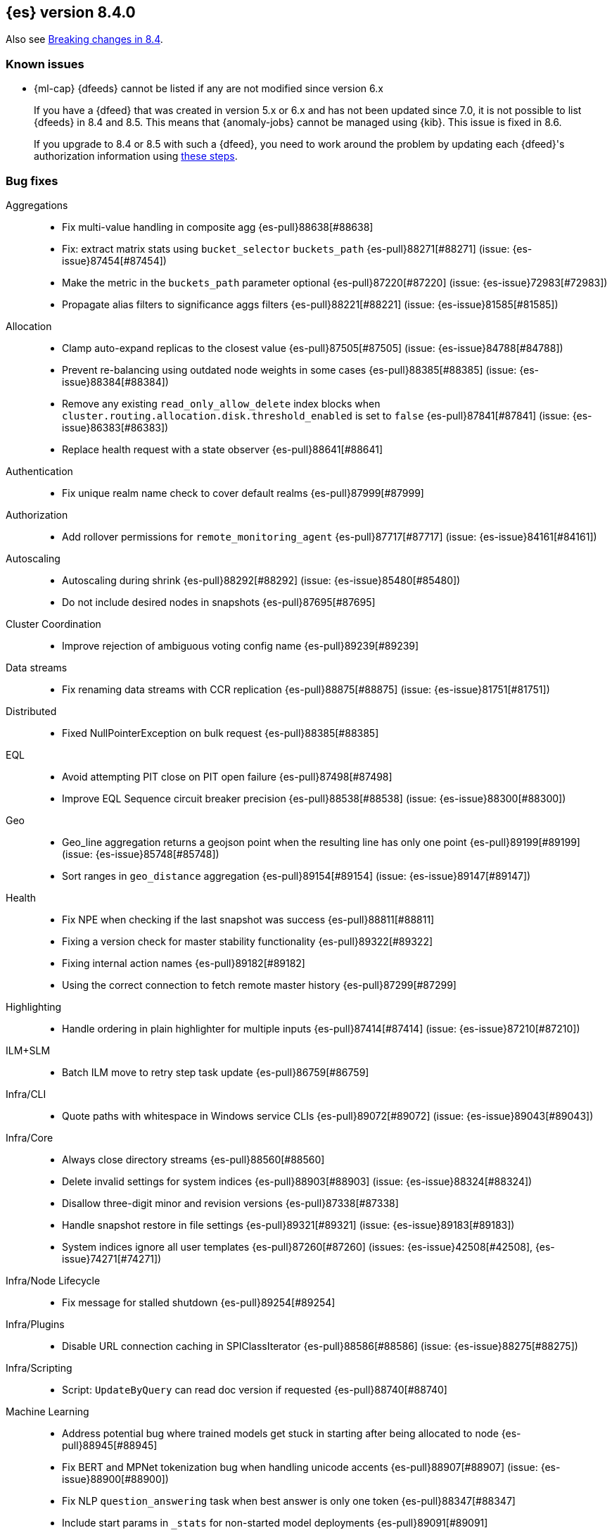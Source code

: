 [[release-notes-8.4.0]]
== {es} version 8.4.0

Also see <<breaking-changes-8.4,Breaking changes in 8.4>>.

[[known-issues-8.4.0]]
[float]
=== Known issues

// tag::ml-pre-7-datafeeds-known-issue[]
* {ml-cap} {dfeeds} cannot be listed if any are not modified since version 6.x
+
If you have a {dfeed} that was created in version 5.x or 6.x and has not
been updated since 7.0, it is not possible to list {dfeeds} in 
8.4 and 8.5. This means that {anomaly-jobs} cannot be managed using
{kib}. This issue is fixed in 8.6.
+
If you upgrade to 8.4 or 8.5 with such a {dfeed}, you need to
work around the problem by updating each {dfeed}'s authorization information
using https://support.elastic.dev/knowledge/view/b5a879db[these steps].
// end::ml-pre-7-datafeeds-known-issue[]

[[bug-8.4.0]]
[float]
=== Bug fixes

Aggregations::
* Fix multi-value handling in composite agg {es-pull}88638[#88638]
* Fix: extract matrix stats using `bucket_selector` `buckets_path` {es-pull}88271[#88271] (issue: {es-issue}87454[#87454])
* Make the metric in the `buckets_path` parameter optional {es-pull}87220[#87220] (issue: {es-issue}72983[#72983])
* Propagate alias filters to significance aggs filters {es-pull}88221[#88221] (issue: {es-issue}81585[#81585])

Allocation::
* Clamp auto-expand replicas to the closest value {es-pull}87505[#87505] (issue: {es-issue}84788[#84788])
* Prevent re-balancing using outdated node weights in some cases {es-pull}88385[#88385] (issue: {es-issue}88384[#88384])
* Remove any existing `read_only_allow_delete` index blocks when `cluster.routing.allocation.disk.threshold_enabled` is set to `false` {es-pull}87841[#87841] (issue: {es-issue}86383[#86383])
* Replace health request with a state observer {es-pull}88641[#88641]

Authentication::
* Fix unique realm name check to cover default realms {es-pull}87999[#87999]

Authorization::
* Add rollover permissions for `remote_monitoring_agent` {es-pull}87717[#87717] (issue: {es-issue}84161[#84161])

Autoscaling::
* Autoscaling during shrink {es-pull}88292[#88292] (issue: {es-issue}85480[#85480])
* Do not include desired nodes in snapshots {es-pull}87695[#87695]

Cluster Coordination::
* Improve rejection of ambiguous voting config name {es-pull}89239[#89239]

Data streams::
* Fix renaming data streams with CCR replication {es-pull}88875[#88875] (issue: {es-issue}81751[#81751])

Distributed::
* Fixed NullPointerException on bulk request {es-pull}88385[#88385]

EQL::
* Avoid attempting PIT close on PIT open failure {es-pull}87498[#87498]
* Improve EQL Sequence circuit breaker precision {es-pull}88538[#88538] (issue: {es-issue}88300[#88300])

Geo::
* Geo_line aggregation returns a geojson point when the resulting line has only one point {es-pull}89199[#89199] (issue: {es-issue}85748[#85748])
* Sort ranges in `geo_distance` aggregation {es-pull}89154[#89154] (issue: {es-issue}89147[#89147])

Health::
* Fix NPE when checking if the last snapshot was success {es-pull}88811[#88811]
* Fixing a version check for master stability functionality {es-pull}89322[#89322]
* Fixing internal action names {es-pull}89182[#89182]
* Using the correct connection to fetch remote master history {es-pull}87299[#87299]

Highlighting::
* Handle ordering in plain highlighter for multiple inputs {es-pull}87414[#87414] (issue: {es-issue}87210[#87210])

ILM+SLM::
* Batch ILM move to retry step task update {es-pull}86759[#86759]

Infra/CLI::
* Quote paths with whitespace in Windows service CLIs {es-pull}89072[#89072] (issue: {es-issue}89043[#89043])

Infra/Core::
* Always close directory streams {es-pull}88560[#88560]
* Delete invalid settings for system indices {es-pull}88903[#88903] (issue: {es-issue}88324[#88324])
* Disallow three-digit minor and revision versions {es-pull}87338[#87338]
* Handle snapshot restore in file settings {es-pull}89321[#89321] (issue: {es-issue}89183[#89183])
* System indices ignore all user templates {es-pull}87260[#87260] (issues: {es-issue}42508[#42508], {es-issue}74271[#74271])

Infra/Node Lifecycle::
* Fix message for stalled shutdown {es-pull}89254[#89254]

Infra/Plugins::
* Disable URL connection caching in SPIClassIterator {es-pull}88586[#88586] (issue: {es-issue}88275[#88275])

Infra/Scripting::
* Script: `UpdateByQuery` can read doc version if requested {es-pull}88740[#88740]

Machine Learning::
* Address potential bug where trained models get stuck in starting after being allocated to node {es-pull}88945[#88945]
* Fix BERT and MPNet tokenization bug when handling unicode accents {es-pull}88907[#88907] (issue: {es-issue}88900[#88900])
* Fix NLP `question_answering` task when best answer is only one token {es-pull}88347[#88347]
* Include start params in `_stats` for non-started model deployments {es-pull}89091[#89091]
* Fix minor tokenization bug when using fill_mask task with roberta tokenizer {es-pull}88825[#88825]
* Fix potential cause of classification and regression job failures {ml-pull}2385[#2385]

Mapping::
* Assign the right path to objects merged when parsing mappings {es-pull}89389[#89389] (issue: {es-issue}88573[#88573])
* Don't modify source map when parsing composite runtime field {es-pull}89114[#89114]

Network::
* Ensure that the extended socket options TCP_KEEPXXX are available {es-pull}88935[#88935] (issue: {es-issue}88897[#88897])

SQL::
* Fix `SqlSearchIT` `testAllTypesWithRequestToOldNodes` {es-pull}88883[#88883] (issue: {es-issue}88866[#88866])
* Fix date range checks {es-pull}87151[#87151] (issue: {es-issue}77179[#77179])
* fix object equals {es-pull}87887[#87887]

Search::
* Fix: use status code 500 for aggregation reduce phase errors if no shard failed {es-pull}88551[#88551] (issue: {es-issue}20004[#20004])
* Override bulk visit methods of exitable point visitor {es-pull}82120[#82120]

Security::
* Ensure `secureString` remain open when reloading secure settings {es-pull}88922[#88922]

Snapshot/Restore::
* Fix queued snapshot assignments after partial snapshot fails due to delete {es-pull}88470[#88470] (issue: {es-issue}86724[#86724])

Transform::
* Handle update error correctly {es-pull}88619[#88619]

[[deprecation-8.4.0]]
[float]
=== Deprecations

Vector Search::
* Deprecate the `_knn_search` endpoint {es-pull}88828[#88828]

[[enhancement-8.4.0]]
[float]
=== Enhancements

Aggregations::
* Adding cardinality support for `random_sampler` agg {es-pull}86838[#86838]
* Minor `RangeAgg` optimization {es-pull}86935[#86935] (issue: {es-issue}84262[#84262])
* Speed counting filters/range/date_histogram aggs {es-pull}81322[#81322]
* Update bucket metric pipeline agg paths to allow intermediate single bucket and bucket qualified multi-bucket aggs {es-pull}85729[#85729]

Allocation::
* Add debug information to `ReactiveReason` about assigned and unassigned shards {es-pull}86132[#86132] (issue: {es-issue}85243[#85243])
* Optimize log cluster health performance. {es-pull}87723[#87723]
* Use desired nodes during data tier allocation decisions {es-pull}87735[#87735]

Audit::
* Audit API key ID when create or grant API keys {es-pull}88456[#88456]
* Include API key metadata in audit log when an API key is created, granted, or updated {es-pull}88642[#88642]
* Updatable API keys - logging audit trail event {es-pull}88276[#88276]
* User Profile - audit support for security domain {es-pull}87097[#87097]

Authentication::
* If signature validation fails, reload JWKs and retry if new JWKs are found {es-pull}88023[#88023]

Authorization::
* App permissions with action patterns do not retrieve privileges {es-pull}85455[#85455]
* Cancellable Profile Has Privilege check {es-pull}87224[#87224]
* Return action denied error when user with insufficient privileges (`manage_own_api_key`) attempts a grant API key request {es-pull}87461[#87461] (issue: {es-issue}87438[#87438])
* Update indices permissions to Enterprise Search service account {es-pull}88703[#88703]

Autoscaling::
* Add processors to autoscaling capacity response {es-pull}87895[#87895]
* Keep track of desired nodes status in cluster state {es-pull}87474[#87474]

Cluster Coordination::
* Deduplicate mappings in persisted cluster state {es-pull}88479[#88479]
* Expose segment details in PCSS debug log {es-pull}87412[#87412]
* Periodic warning for 1-node cluster w/ seed hosts {es-pull}88013[#88013] (issue: {es-issue}85222[#85222])
* Report overall mapping size in cluster stats {es-pull}87556[#87556]

Data streams::
* Give doc-value-only mappings to numeric fields on metrics templates {es-pull}87100[#87100]

Distributed::
* Adding the ability to register a `PeerFinderListener` to Coordinator {es-pull}88626[#88626]
* Make Desired Nodes API operator-only {es-pull}87778[#87778] (issue: {es-issue}87777[#87777])
* Support "dry run" mode for updating Desired Nodes {es-pull}88305[#88305]

FIPS::
* Log warning when hash function used by cache is not recommended in FIPS mode {es-pull}86740[#86740]
* Log warning when hashers for stored API keys or service tokens are not compliant with FIPS {es-pull}87363[#87363]

Geo::
* Optimize geogrid aggregations for singleton points {es-pull}87439[#87439]
* Support cartesian shape with doc values {es-pull}88487[#88487]
* Use a faster but less accurate log algorithm for computing Geotile Y coordinate {es-pull}87515[#87515]
* Use faster maths to project WGS84 to mercator {es-pull}88231[#88231]

Health::
* Add health user action for unhealthy SLM policy failure counts {es-pull}88523[#88523]
* Adding a transport action to get cluster formation info {es-pull}87306[#87306]
* Adding additional capability to the `master_is_stable` health indicator service {es-pull}87482[#87482]
* Creating a transport action for the `CoordinationDiagnosticsService` {es-pull}87984[#87984]
* Move the master stability logic into its own service separate from the `HealthIndicatorService` {es-pull}87672[#87672]
* Polling cluster formation state for master-is-stable health indicator {es-pull}88397[#88397]
* Remove cluster block preflight check from health api {es-pull}87520[#87520] (issue: {es-issue}87464[#87464])

ILM+SLM::
* Add min_* conditions to rollover {es-pull}83345[#83345]
* Track the count of failed invocations since last successful policy snapshot {es-pull}88398[#88398]

Infra/Core::
* Improve console exception messages {es-pull}87942[#87942]
* Print full exception when console is non-interactive {es-pull}88297[#88297]
* Stop making index read-only when executing force merge index lifecycle management action {es-pull}81162[#81162] (issue: {es-issue}81162[#81162])
* Stream input and output support for optional collections {es-pull}88127[#88127]
* Update version of internal http client {es-pull}87491[#87491]

Infra/Logging::
* Catch an exception when formatting a string fails {es-pull}87132[#87132]

Infra/Scripting::
* Script: Add Metadata to ingest context {es-pull}87309[#87309]
* Script: Metadata for update context {es-pull}88333[#88333]

Infra/Settings::
* Convert disk watermarks to RelativeByteSizeValues {es-pull}88719[#88719]

Ingest::
* Allow pipeline processor to ignore missing pipelines {es-pull}87354[#87354]
* Move the ingest attachment processor to the default distribution {es-pull}87989[#87989]
* Only perform `ensureNoSelfReferences` check during ingest when needed {es-pull}87352[#87352] (issue: {es-issue}87335[#87335])
* Removing `BouncyCastle` dependencies from ingest-attachment plugin {es-pull}88031[#88031]

Machine Learning::
* Add authorization info to ML config listings {es-pull}87884[#87884]
* Add deployed native models to `inference_stats` in trained model stats response {es-pull}88187[#88187]
* Add inference cache hit count to inference node stats {es-pull}88807[#88807]
* Add new `cache_size` parameter to `trained_model` deployments API {es-pull}88450[#88450]
* Expand allowed NER labels to be any I-O-B tagged labels {es-pull}87091[#87091]
* Improve scalability of NLP models {es-pull}87366[#87366]
* Indicate overall deployment failure if all node routes are failed {es-pull}88378[#88378]
* New `frequent_items` aggregation {es-pull}83055[#83055]
* Fairer application of size penalty for model selection for training classification and regression models {ml-pull}2291[#2291]
* Accelerate training for data frame analytics by skipping fine parameter tuning if it is unnecessary {ml-pull}2298[#2298]
* Address some causes of high runtimes training regression and classification models on large data sets with many features {ml-pull}2332[#2332]
* Add caching for PyTorch inference {ml-pull}2305[#2305]
* Improve accuracy of anomaly detection median estimation {ml-pull}2367[#2367] (issue: {ml-issue}2364[#2364])

Mapping::
* Enable synthetic source support on constant keyword fields {es-pull}88603[#88603]
* Speed up `NumberFieldMapper` {es-pull}85688[#85688]

Monitoring::
* JvmService use SingleObjectCache {es-pull}87236[#87236]

Network::
* Allow start cluster with unreachable remote clusters {es-pull}87298[#87298]
* Increase `http.max_header_size` default to 16kb {es-pull}88725[#88725] (issue: {es-issue}88501[#88501])

Query Languages::
* Add support for VERSION field type in SQL and EQL {es-pull}87590[#87590] (issue: {es-issue}83375[#83375])

Rollup::
* [TSDB] Add Kahan support to downsampling summation {es-pull}87554[#87554]

SQL::
* Implement support for partial search results in SQL CLI {es-pull}86982[#86982] (issue: {es-issue}86082[#86082])
* Update Tableau connector to use connection dialog v2 {es-pull}88462[#88462]

Search::
* Add mapping stats for indexed `dense_vectors` {es-pull}86859[#86859]
* Improve error when sorting on incompatible types {es-pull}88399[#88399] (issue: {es-issue}73146[#73146])
* Support kNN vectors in disk usage action {es-pull}88785[#88785] (issue: {es-issue}84801[#84801])

Security::
* Add setting for `tcp_keepalive` for oidc back-channel {es-pull}87868[#87868]
* Support `run_as` another user when granting API keys {es-pull}88335[#88335]
* Support exists query for API key query {es-pull}87229[#87229]
* Updatable API keys - REST API spec and tests {es-pull}88270[#88270]
* Updatable API keys - noop check {es-pull}88346[#88346]

Snapshot/Restore::
* INFO logging of snapshot restore and completion {es-pull}88257[#88257] (issue: {es-issue}86610[#86610])
* Make snapshot deletes not block the repository during data blob deletes {es-pull}86514[#86514]
* Retry after all S3 get failures that made progress {es-pull}88015[#88015] (issue: {es-issue}87243[#87243])
* Speed up creating new `IndexMetaDataGenerations` without removed snapshots {es-pull}88344[#88344]
* Update HDFS Repository to HDFS 3.3.3 {es-pull}88039[#88039]

Stats::
* Sort ingest pipeline stats by use {es-pull}88035[#88035]

TLS::
* Add issuer to GET _ssl/certificates {es-pull}88445[#88445]

Transform::
* Add authorization info to transform config listings {es-pull}87570[#87570]
* Implement per-transform num_failure_retries setting {es-pull}87361[#87361]

[[feature-8.4.0]]
[float]
=== New features

Authentication::
* Support updates of API key attributes (single operation route) {es-pull}88186[#88186]

Health::
* Master stability health indicator part 1 (when a master has been seen recently) {es-pull}86524[#86524]
* Remove help_url,rename summary to symptom, and `user_actions` to diagnosis {es-pull}88553[#88553] (issue: {es-issue}88474[#88474])

Infra/Core::
* File Settings Service {es-pull}88329[#88329]

Infra/Logging::
* Stable logging API - the basic use case {es-pull}86612[#86612]

Machine Learning::
* Make composite aggs in datafeeds Generally Available {es-pull}88589[#88589]

Search::
* Add 'mode' option to `_source` field mapper {es-pull}88211[#88211]

TSDB::
* TSDB: Implement downsampling ILM Action for time-series indices {es-pull}87269[#87269] (issue: {es-issue}68609[#68609])

Vector Search::
* Integrate ANN into `_search` endpoint {es-pull}88694[#88694] (issue: {es-issue}87625[#87625])

[[upgrade-8.4.0]]
[float]
=== Upgrades

Infra/Core::
* Upgrade to Log4J 2.18.0 {es-pull}88237[#88237]

Network::
* Upgrade to Netty 4.1.77 {es-pull}86630[#86630]


